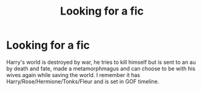 #+TITLE: Looking for a fic

* Looking for a fic
:PROPERTIES:
:Author: UmerTahirUT1
:Score: 4
:DateUnix: 1557977256.0
:DateShort: 2019-May-16
:FlairText: What's That Fic?
:END:
Harry's world is destroyed by war, he tries to kill himself but is sent to an au by death and fate, made a metamorphmagus and can choose to be with his wives again while saving the world. I remember it has Harry/Rose/Hermione/Tonks/Fleur and is set in GOF timeline.

